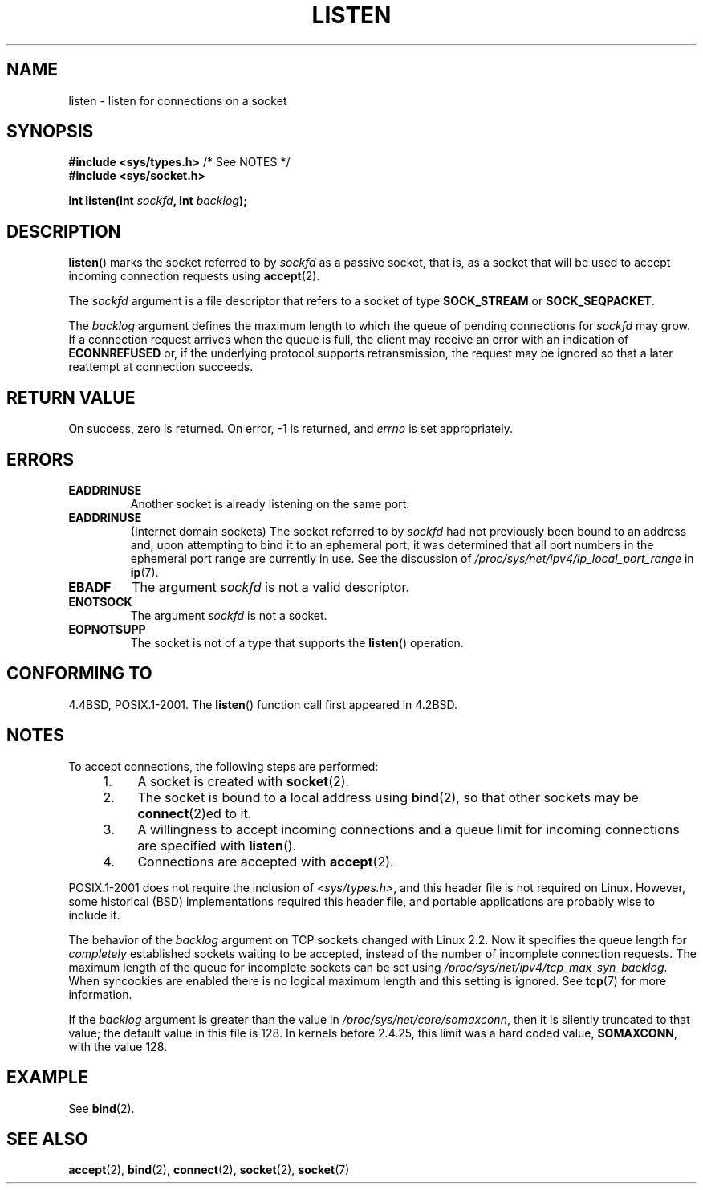 .\" Copyright (c) 1983, 1991 The Regents of the University of California.
.\" and Copyright (C) 2007, Michael Kerrisk <mtk.manpages@gmail.com>
.\" All rights reserved.
.\"
.\" %%%LICENSE_START(BSD_4_CLAUSE_UCB)
.\" Redistribution and use in source and binary forms, with or without
.\" modification, are permitted provided that the following conditions
.\" are met:
.\" 1. Redistributions of source code must retain the above copyright
.\"    notice, this list of conditions and the following disclaimer.
.\" 2. Redistributions in binary form must reproduce the above copyright
.\"    notice, this list of conditions and the following disclaimer in the
.\"    documentation and/or other materials provided with the distribution.
.\" 3. All advertising materials mentioning features or use of this software
.\"    must display the following acknowledgement:
.\"	This product includes software developed by the University of
.\"	California, Berkeley and its contributors.
.\" 4. Neither the name of the University nor the names of its contributors
.\"    may be used to endorse or promote products derived from this software
.\"    without specific prior written permission.
.\"
.\" THIS SOFTWARE IS PROVIDED BY THE REGENTS AND CONTRIBUTORS ``AS IS'' AND
.\" ANY EXPRESS OR IMPLIED WARRANTIES, INCLUDING, BUT NOT LIMITED TO, THE
.\" IMPLIED WARRANTIES OF MERCHANTABILITY AND FITNESS FOR A PARTICULAR PURPOSE
.\" ARE DISCLAIMED.  IN NO EVENT SHALL THE REGENTS OR CONTRIBUTORS BE LIABLE
.\" FOR ANY DIRECT, INDIRECT, INCIDENTAL, SPECIAL, EXEMPLARY, OR CONSEQUENTIAL
.\" DAMAGES (INCLUDING, BUT NOT LIMITED TO, PROCUREMENT OF SUBSTITUTE GOODS
.\" OR SERVICES; LOSS OF USE, DATA, OR PROFITS; OR BUSINESS INTERRUPTION)
.\" HOWEVER CAUSED AND ON ANY THEORY OF LIABILITY, WHETHER IN CONTRACT, STRICT
.\" LIABILITY, OR TORT (INCLUDING NEGLIGENCE OR OTHERWISE) ARISING IN ANY WAY
.\" OUT OF THE USE OF THIS SOFTWARE, EVEN IF ADVISED OF THE POSSIBILITY OF
.\" SUCH DAMAGE.
.\" %%%LICENSE_END
.\"
.\"     $Id: listen.2,v 1.6 1999/05/18 14:10:32 freitag Exp $
.\"
.\" Modified Fri Jul 23 22:07:54 1993 by Rik Faith <faith@cs.unc.edu>
.\" Modified 950727 by aeb, following a suggestion by Urs Thuermann
.\" <urs@isnogud.escape.de>
.\" Modified Tue Oct 22 08:11:14 EDT 1996 by Eric S. Raymond <esr@thyrsus.com>
.\" Modified 1998 by Andi Kleen
.\" Modified 11 May 2001 by Sam Varshavchik <mrsam@courier-mta.com>
.\"
.\"
.TH LISTEN 2 2008-11-20 "Linux" "Linux Programmer's Manual"
.SH NAME
listen \- listen for connections on a socket
.SH SYNOPSIS
.nf
.BR "#include <sys/types.h>" "          /* See NOTES */"
.br
.B #include <sys/socket.h>
.sp
.BI "int listen(int " sockfd ", int " backlog );
.fi
.SH DESCRIPTION
.BR listen ()
marks the socket referred to by
.I sockfd
as a passive socket, that is, as a socket that will
be used to accept incoming connection requests using
.BR accept (2).

The
.I sockfd
argument is a file descriptor that refers to a socket of type
.B SOCK_STREAM
or
.BR SOCK_SEQPACKET .

The
.I backlog
argument defines the maximum length
to which the queue of pending connections for
.I sockfd
may grow.
If a connection request arrives when the queue is full, the client
may receive an error with an indication of
.B ECONNREFUSED
or, if the underlying protocol supports retransmission, the request may be
ignored so that a later reattempt at connection succeeds.
.SH RETURN VALUE
On success, zero is returned.
On error, \-1 is returned, and
.I errno
is set appropriately.
.SH ERRORS
.TP
.B EADDRINUSE
Another socket is already listening on the same port.
.TP
.B EADDRINUSE
(Internet domain sockets)
The socket referred to by
.I sockfd
had not previously been bound to an address and,
upon attempting to bind it to an ephemeral port,
it was determined that all port numbers in the ephemeral port range
are currently in use.
See the discussion of
.I /proc/sys/net/ipv4/ip_local_port_range
in
.BR ip (7).
.TP
.B EBADF
The argument
.I sockfd
is not a valid descriptor.
.TP
.B ENOTSOCK
The argument
.I sockfd
is not a socket.
.TP
.B EOPNOTSUPP
The socket is not of a type that supports the
.BR listen ()
operation.
.SH CONFORMING TO
4.4BSD, POSIX.1-2001.
The
.BR listen ()
function call first appeared in 4.2BSD.
.SH NOTES
To accept connections, the following steps are performed:
.RS 4
.IP 1. 4
A socket is created with
.BR socket (2).
.IP 2.
The socket is bound to a local address using
.BR bind (2),
so that other sockets may be
.BR connect (2)ed
to it.
.IP 3.
A willingness to accept incoming connections and a queue limit for incoming
connections are specified with
.BR listen ().
.IP 4.
Connections are accepted with
.BR accept (2).
.RE
.PP
POSIX.1-2001 does not require the inclusion of
.IR <sys/types.h> ,
and this header file is not required on Linux.
However, some historical (BSD) implementations required this header
file, and portable applications are probably wise to include it.

The behavior of the
.I backlog
argument on TCP sockets changed with Linux 2.2.
Now it specifies the queue length for
.I completely
established sockets waiting to be accepted,
instead of the number of incomplete connection requests.
The maximum length of the queue for incomplete sockets
can be set using
.IR /proc/sys/net/ipv4/tcp_max_syn_backlog .
When syncookies are enabled there is no logical maximum
length and this setting is ignored.
See
.BR tcp (7)
for more information.

If the
.I backlog
argument is greater than the value in
.IR /proc/sys/net/core/somaxconn ,
then it is silently truncated to that value;
the default value in this file is 128.
In kernels before 2.4.25, this limit was a hard coded value,
.BR SOMAXCONN ,
with the value 128.
.\" The following is now rather historic information (MTK, Jun 05)
.\" Don't rely on this value in portable applications since BSD
.\" (and some BSD-derived systems) limit the backlog to 5.
.SH EXAMPLE
See
.BR bind (2).
.SH SEE ALSO
.BR accept (2),
.BR bind (2),
.BR connect (2),
.BR socket (2),
.BR socket (7)

